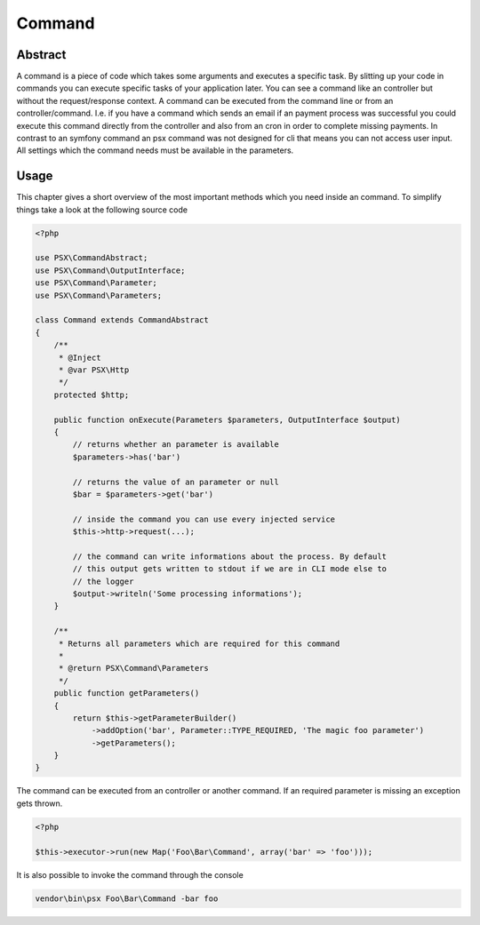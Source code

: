 
Command
=======

Abstract
--------

A command is a piece of code which takes some arguments and executes a specific
task. By slitting up your code in commands you can execute specific tasks of 
your application later. You can see a command like an controller but without
the request/response context. A command can be executed from the command line or 
from an controller/command. I.e. if you have a command which sends an email if 
an payment process was successful you could execute this command directly from 
the controller and also from an cron in order to complete missing payments. In 
contrast to an symfony command an psx command was not designed for cli that 
means you can not access user input. All settings which the command needs must 
be available in the parameters.

Usage
-----

This chapter gives a short overview of the most important methods which you need
inside an command. To simplify things take a look at the following source code

.. code-block:: php

    <?php

    use PSX\CommandAbstract;
    use PSX\Command\OutputInterface;
    use PSX\Command\Parameter;
    use PSX\Command\Parameters;

    class Command extends CommandAbstract
    {
        /**
         * @Inject
         * @var PSX\Http
         */
        protected $http;

        public function onExecute(Parameters $parameters, OutputInterface $output)
        {
            // returns whether an parameter is available
            $parameters->has('bar')

            // returns the value of an parameter or null
            $bar = $parameters->get('bar')

            // inside the command you can use every injected service
            $this->http->request(...);

            // the command can write informations about the process. By default
            // this output gets written to stdout if we are in CLI mode else to
            // the logger
            $output->writeln('Some processing informations');
        }

        /**
         * Returns all parameters which are required for this command
         *
         * @return PSX\Command\Parameters
         */
        public function getParameters()
        {
            return $this->getParameterBuilder()
                ->addOption('bar', Parameter::TYPE_REQUIRED, 'The magic foo parameter')
                ->getParameters();
        }
    }

The command can be executed from an controller or another command. If an
required parameter is missing an exception gets thrown.

.. code-block:: php

    <?php
    
    $this->executor->run(new Map('Foo\Bar\Command', array('bar' => 'foo')));

It is also possible to invoke the command through the console

.. code-block:: none

    vendor\bin\psx Foo\Bar\Command -bar foo

